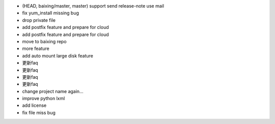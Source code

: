 * (HEAD, baixing/master, master) support send release-note use mail
* fix yum_install missing bug
* drop private file
* add postfix feature and prepare for cloud
* add postfix feature and prepare for cloud
* move to baixing repo
* more feature
* add auto mount large disk feature
* 更新faq
* 更新faq
* 更新faq
* 更新faq
* change project name again...
* improve python lxml
* add license
* fix file miss bug
